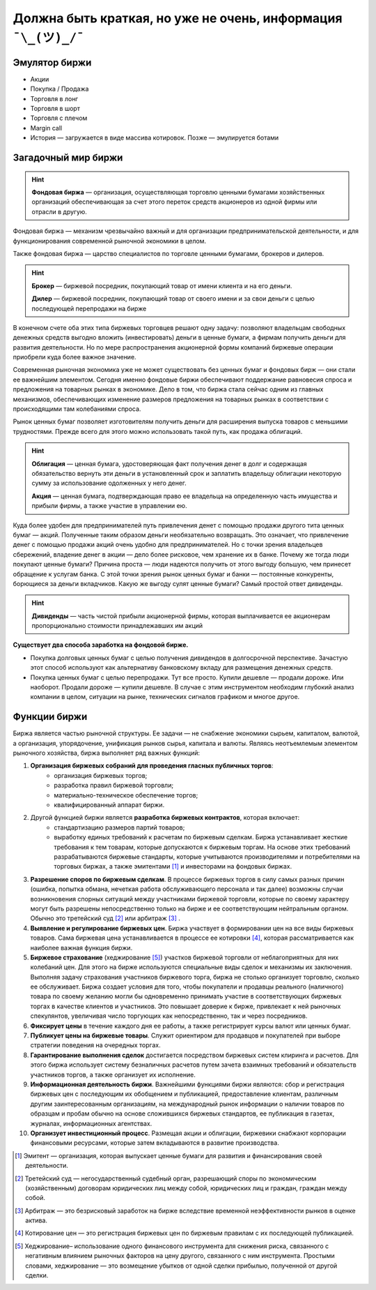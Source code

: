 Должна быть краткая, но уже не очень, информация ``¯\_(ツ)_/¯``
===============================================================

**************
Эмулятор биржи
**************

- Акции
- Покупка / Продажа
- Торговля в лонг
- Торговля в шорт
- Торговля с плечом
- Margin call
- История — загружается в виде массива котировок. Позже — эмулируется ботами

********************
Загадочный мир биржи
********************
.. hint:: **Фондовая биржа** — организация, осуществляющая торговлю ценными бумагами хозяйственных организаций обеспечивающая за счет этого переток средств акционеров из одной фирмы или отрасли в другую.

Фондовая биржа — механизм чрезвычайно важный и для организации предпринимательской деятельности, и для функционирования современной рыночной экономики в целом.

Также фондовая биржа — царство специалистов по торговле ценными бумагами, брокеров и дилеров.

.. hint:: **Брокер** — биржевой посредник, покупающий товар от имени клиента и на его деньги.

          **Дилер** — биржевой посредник, покупающий товар от своего имени и за свои деньги с целью последующей перепродажи на бирже

В конечном счете оба этих типа биржевых торговцев решают одну задачу: позволяют владельцам свободных денежных средств выгодно вложить (инвестировать) деньги в ценные бумаги, а фирмам получить деньги для развития деятельности. Но по мере распространения акционерной формы компаний биржевые операции приобрели куда более важное значение.

Современная рыночная экономика уже не может существовать без ценных бумаг и фондовых бирж — они стали ее важнейшим элементом. Сегодня именно фондовые биржи обеспечивают поддержание равновесия спроса и предложения на товарных рынках в экономике. Дело в том, что биржа стала сейчас одним из главных механизмов, обеспечивающих изменение размеров предложения на товарных рынках в соответствии с происходящими там колебаниями спроса.

Рынок ценных бумаг позволяет изготовителям получить деньги для расширения выпуска товаров с меньшими трудностями. Прежде всего для этого можно использовать такой путь, как продажа облигаций.

.. hint:: **Облигация** — ценная бумага, удостоверяющая факт получения денег в долг и содержащая обязательство вернуть эти деньги в установленный срок и заплатить владельцу облигации некоторую сумму за использование одолженных у него денег.

          **Акция** — ценная бумага, подтверждающая право ее владельца на oпределенную часть имущества и прибыли фирмы, а также участие в управлении ею.

Куда более удобен для предпринимателей путь привлечения денет с помощью продажи другого тита ценных бумаг — акций. Полученные таким образом деньги необязательно возвращать. Это означает, что привлечение денег с помощью продажи акций очень удобно для предпринимателей. Но с точки зрения владельцев сбережений, владение денег в акции — дело более рисковое, чем хранение их в банке. Почему же тогда люди покупают ценные бумаги? Причина проста — люди надеются получить от этого выгоду большую, чем принесет обращение к услугам банка. С этой точки зрения рынок ценных бумаг и банки — постоянные конкуренты, борющиеся за деньги вкладчиков. Какую же выгоду сулят ценные бумаги? Самый простой ответ дивиденды.

.. hint:: **Дивиденды** — часть чистой прибыли акционерной фирмы, которая выплачивается ее акционерам пропорционально стоимости принадлежавших им акций

**Существует два способа заработка на фондовой бирже.**

- Покупка долговых ценных бумаг с целью получения дивидендов в долгосрочной перспективе. Зачастую этот способ используют как альтернативу банковскому вкладу для размещения денежных средств.
- Покупка ценных бумаг с целью перепродажи. Тут все просто. Купили дешевле — продали дороже. Или наоборот. Продали дороже — купили дешевле. В случае с этим инструментом необходим глубокий анализ компании в целом, ситуации на рынке, технических сигналов графиком и многое другое.




*************
Функции биржи
*************

Биржа является частью рыночной структуры. Ее задачи — не снабжение экономики сырьем, капиталом, валютой, а организация, упорядочение, унификация рынков сырья, капитала и валюты. Являясь неотъемлемым элементом рыночного хозяйства, биржа выполняет ряд важных функций:

1. **Организация биржевых собраний для проведения гласных публичных торгов**:
    - организация биржевых торгов;
    - разработка правил биржевой торговли;
    - материально-техническое обеспечение торгов;
    - квалифицированный аппарат биржи.

2. Другой функцией биржи является **разработка биржевых контрактов**, которая включает:
    - стандартизацию размеров партий товаров;
    - выработку единых требований к расчетам по биржевым сделкам. Биржа устанавливает жесткие требования к тем товарам, которые допускаются к биржевым торгам. На основе этих требований разрабатываются биржевые стандарты, которые учитываются производителями и потребителями на торговых биржах, а также эмитентами [#]_ и инвесторами на фондовых биржах.

3. **Разрешение споров по биржевым сделкам**. В процессе биржевых торгов в силу самых разных причин (ошибка, попытка обмана, нечеткая работа обслуживающего персонала и так далее) возможны случаи возникновения спорных ситуаций между участниками биржевой торговли, которые по своему характеру могут быть разрешены непосредственно только на бирже и ее соответствующим нейтральным органом. Обычно это третейский суд [#]_ или арбитраж [#]_ .

4. **Выявление и регулирование биржевых цен**. Биржа участвует в формировании цен на все виды биржевых товаров. Сама биржевая цена устанавливается в процессе ее котировки [#]_, которая рассматривается как наиболее важная функция биржи.

5. **Биржевое страхование** (хеджирование [#]_) участков биржевой торговли от неблагоприятных для них колебаний цен. Для этого на бирже используются специальные виды сделок и механизмы их заключения. Выполняя задачу страхования участников биржевого торга, биржа не столько организует торговлю, сколько ее обслуживает. Биржа создает условия для того, чтобы покупатели и продавцы реального (наличного) товара по своему желанию могли бы одновременно принимать участие в соответствующих биржевых торгах в качестве клиентов и участников. Это повышает доверие к бирже, привлекает к ней рыночных спекулянтов, увеличивая число торгующих как непосредственно, так и через посредников.

6. **Фиксирует цены** в течение каждого дня ее работы, а также регистрирует курсы валют или ценных бумаг.

7. **Публикует цены на биржевые товары**. Служит ориентиром для продавцов и покупателей при выборе стратегии поведения на очередных торгах.

8. **Гарантирование выполнения сделок** достигается посредством биржевых систем клиринга и расчетов. Для этого биржа использует систему безналичных расчетов путем зачета взаимных требований и обязательств участников торгов, а также организует их исполнение.

9. **Информационная деятельность биржи**. Важнейшими функциями биржи являются: сбор и регистрация биржевых цен с последующим их обобщением и публикацией, предоставление клиентам, различным другим заинтересованным организациям, на международный рынок информации о наличии товаров по образцам и пробам обычно на основе сложившихся биржевых стандартов, ее публикация в газетах, журналах, информационных агентствах.

10. **Организует инвестиционный процесс**. Размещая акции и облигации, биржевики снабжают корпорации финансовыми ресурсами, которые затем вкладываются в развитие производства.

.. [#] Эмитент — организация, которая выпускает ценные бумаги для развития и финансирования своей деятельности.
.. [#] Третейский суд — негосударственный судебный орган, разрешающий споры по экономическим (хозяйственным) договорам юридических лиц между собой, юридических лиц и граждан, граждан между собой.
.. [#] Арбитраж — это безрисковый заработок на бирже вследствие временной неэффективности рынков в оценке актива.
.. [#] Котирование цен — это регистрация биржевых цен по биржевым правилам с их последующей публикацией.
.. [#] Хеджирование– использование одного финансового инструмента для снижения риска, связанного с негативным влиянием рыночных факторов на цену другого, связанного с ним инструмента. Простыми словами, хеджирование — это возмещение убытков от одной сделки прибылью, полученной от другой сделки.
